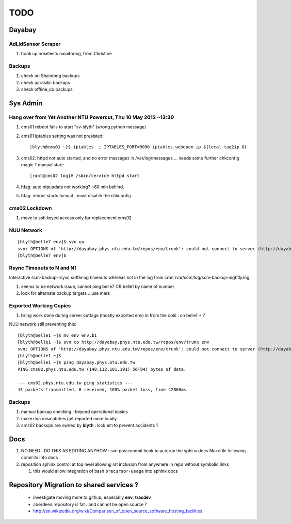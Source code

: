 TODO
=====

Dayabay
--------

AdLidSensor Scraper
^^^^^^^^^^^^^^^^^^^^

#. hook up nosetests monitoring, from Christine

Backups
^^^^^^^

#. check on Shandong backups
#. check parasitic backups 
#. check offline_db backups

Sys Admin
-----------

Hang over from Yet Another NTU Powercut,  Thu 10 May 2012 ~13:30
^^^^^^^^^^^^^^^^^^^^^^^^^^^^^^^^^^^^^^^^^^^^^^^^^^^^^^^^^^^^^^^^^^

#. cms01 reboot fails to start "sv-blyth" (wrong python message)
#. cms01 iptables setting was not presisted::
    
      [blyth@cms01 ~]$ iptables- ; IPTABLES_PORT=9090 iptables-webopen-ip $(local-tag2ip G)

#. cms02: httpd not auto started, and no error messages in /var/log/messages ... needs some further chkconfig magic ? manual start::

        [root@cms02 log]# /sbin/service httpd start


#. hfag: auto ntpupdate not working?  ~60 min behind.
#. hfag: reboot starts tomcat : must disable the chkconfig


cms02 Lockdown
^^^^^^^^^^^^^^^

#. move to ssh keyed access only for replacement cms02


NUU Network
^^^^^^^^^^^^

::

        [blyth@belle7 env]$ svn up
        svn: OPTIONS of 'http://dayabay.phys.ntu.edu.tw/repos/env/trunk': could not connect to server (http://dayabay.phys.ntu.edu.tw)
        [blyth@belle7 env]$ 


Rsync Timeouts to N and N1
^^^^^^^^^^^^^^^^^^^^^^^^^^^^

Interactive scm-backup-rsync suffering timeouts whereas
not in the log from cron /var/scm/log/scm-backup-nightly.log 

#. seems to be network issue, cannot ping belle7 OR belle1 by name of number 
#. look for alternate backup targets... use mars


Exported Working Copies
^^^^^^^^^^^^^^^^^^^^^^^

#. bring work done during server outtage (mostly exported env) in from the cold : on belle1 + ? 

NUU network still preventing this::

        [blyth@belle1 ~]$ mv env env.b1
        [blyth@belle1 ~]$ svn co http://dayabay.phys.ntu.edu.tw/repos/env/trunk env
        svn: OPTIONS of 'http://dayabay.phys.ntu.edu.tw/repos/env/trunk': could not connect to server (http://dayabay.phys.ntu.edu.tw)
        [blyth@belle1 ~]$ 
        [blyth@belle1 ~]$ ping dayabay.phys.ntu.edu.tw
        PING cms02.phys.ntu.edu.tw (140.112.101.191) 56(84) bytes of data.

        --- cms02.phys.ntu.edu.tw ping statistics ---
        43 packets transmitted, 0 received, 100% packet loss, time 42000ms

Backups
^^^^^^^^^

#. manual backup checking : beyond operational basics
#. make dna mismatches get reported more loudly
#. cms02 backups are owned by **blyth** : lock em to prevent accidents ? 



Docs 
-----

#. NO NEED : DO THIS AS EDITING ANYHOW : svn postcommit hook to autorun the sphinx docs Makefile following commits into docs 
#. reposition sphinx control at top level allowing rst inclusion from anywhere in repo without symbolic links

   #. this would allow integration of bash ``precursor-usage`` into sphinx docs 

Repository Migration to shared services ?
------------------------------------------

 * investigate moving more to github, especially **env**, **tracdev**  
 * aberdeen repository is fat : and cannot be open source ?  
 * http://en.wikipedia.org/wiki/Comparison_of_open_source_software_hosting_facilities




